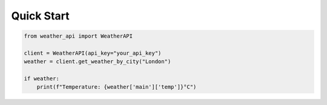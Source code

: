 Quick Start
===========

.. code-block:: python

   from weather_api import WeatherAPI

   client = WeatherAPI(api_key="your_api_key")
   weather = client.get_weather_by_city("London")

   if weather:
       print(f"Temperature: {weather['main']['temp']}°C")